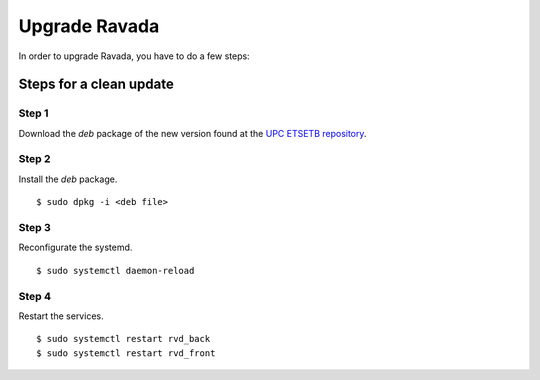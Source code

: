 Upgrade Ravada 
==============

In order to upgrade Ravada, you have to do a few steps:

Steps for a clean update
------------------------

Step 1 
~~~~~~

Download the *deb* package of the new version found at the `UPC
ETSETB repository <http://infoteleco.upc.edu/img/debian/>`__.

Step 2 
~~~~~~

Install the *deb* package.

::

    $ sudo dpkg -i <deb file>

Step 3 
~~~~~~

Reconfigurate the systemd.

::

    $ sudo systemctl daemon-reload

Step 4
~~~~~~

Restart the services.

::

    $ sudo systemctl restart rvd_back
    $ sudo systemctl restart rvd_front
